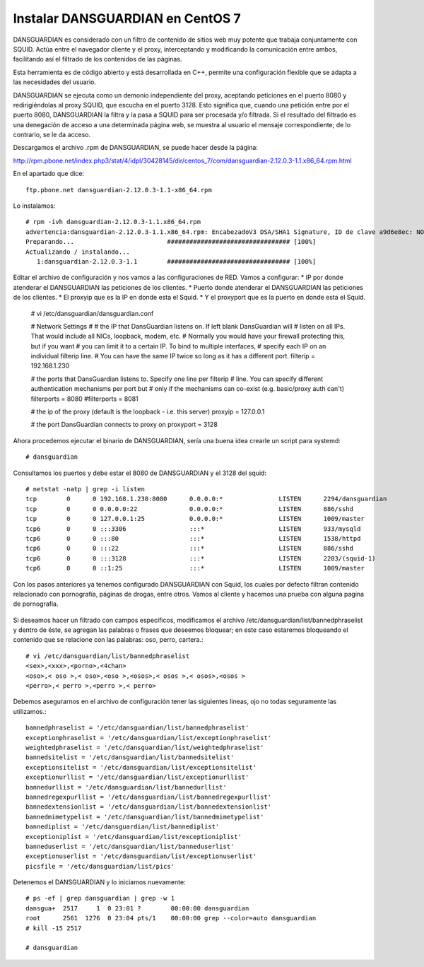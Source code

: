 Instalar DANSGUARDIAN en CentOS 7
====================================

DANSGUARDIAN es considerado con un filtro de contenido de sitios web muy potente que trabaja conjuntamente con SQUID. Actúa entre el navegador cliente y el proxy, interceptando y modificando la comunicación entre ambos, facilitando así el filtrado de los contenidos de las páginas.

Esta herramienta es de código abierto y está desarrollada en C++, permite una configuración flexible que se adapta a las necesidades del usuario.

DANSGUARDIAN se ejecuta como un demonio independiente del proxy, aceptando peticiones en el puerto 8080 y redirigiéndolas al proxy SQUID, que escucha en el puerto 3128. Esto significa que, cuando una petición entre por el puerto 8080, DANSGUARDIAN la filtra y la pasa a SQUID para ser procesada y/o filtrada. Si el resultado del filtrado es una denegación de acceso a una determinada página web, se muestra al usuario el mensaje correspondiente; de lo contrario, se le da acceso.

Descargamos el archivo .rpm de DANSGUARDIAN, se puede hacer desde la página:

http://rpm.pbone.net/index.php3/stat/4/idpl/30428145/dir/centos_7/com/dansguardian-2.12.0.3-1.1.x86_64.rpm.html

En el apartado que dice::

	ftp.pbone.net dansguardian-2.12.0.3-1.1-x86_64.rpm

Lo instalamos::

	# rpm -ivh dansguardian-2.12.0.3-1.1.x86_64.rpm 
	advertencia:dansguardian-2.12.0.3-1.1.x86_64.rpm: EncabezadoV3 DSA/SHA1 Signature, ID de clave a9d6e8ec: NOKEY
	Preparando...                         ################################# [100%]
	Actualizando / instalando...
	   1:dansguardian-2.12.0.3-1.1        ################################# [100%]

Editar el archivo de configuración y nos vamos a las configuraciones de RED. Vamos a configurar:
* IP por donde atenderar el DANSGUARDIAN las peticiones de los clientes.
* Puerto donde atenderar el DANSGUARDIAN las peticiones de los clientes.
* El proxyip que es la IP en donde esta el Squid.
* Y el proxyport que es la puerto en donde esta el Squid.

	# vi /etc/dansguardian/dansguardian.conf

	# Network Settings
	#
	# the IP that DansGuardian listens on.  If left blank DansGuardian will
	# listen on all IPs.  That would include all NICs, loopback, modem, etc.
	# Normally you would have your firewall protecting this, but if you want
	# you can limit it to a certain IP. To bind to multiple interfaces,
	# specify each IP on an individual filterip line.
	# You can have the same IP twice so long as it has a different port.
	filterip = 192.168.1.230

	# the ports that DansGuardian listens to.  Specify one line per filterip
	# line.  You can specify different authentication mechanisms per port but
	# only if the mechanisms can co-exist (e.g. basic/proxy auth can't)
	filterports = 8080
	#filterports = 8081

	# the ip of the proxy (default is the loopback - i.e. this server)
	proxyip = 127.0.0.1

	# the port DansGuardian connects to proxy on
	proxyport = 3128

Ahora procedemos ejecutar el binario de DANSGUARDIAN, sería una buena idea crearle un script para systemd::

	# dansguardian 

Consultamos los puertos y debe estar el 8080 de DANSGUARDIAN y el 3128 del squid::

	# netstat -natp | grep -i listen
	tcp        0      0 192.168.1.230:8080      0.0.0.0:*               LISTEN      2294/dansguardian   
	tcp        0      0 0.0.0.0:22              0.0.0.0:*               LISTEN      886/sshd            
	tcp        0      0 127.0.0.1:25            0.0.0.0:*               LISTEN      1009/master         
	tcp6       0      0 :::3306                 :::*                    LISTEN      933/mysqld          
	tcp6       0      0 :::80                   :::*                    LISTEN      1538/httpd          
	tcp6       0      0 :::22                   :::*                    LISTEN      886/sshd            
	tcp6       0      0 :::3128                 :::*                    LISTEN      2203/(squid-1)      
	tcp6       0      0 ::1:25                  :::*                    LISTEN      1009/master  


Con los pasos anteriores ya tenemos configurado DANSGUARDIAN con Squid, los cuales por defecto filtran contenido relacionado con pornografía, páginas de drogas, entre otros. Vamos al cliente y hacemos una prueba con alguna pagina de pornografía.

.. figure:: ../images/03.png

Si deseamos hacer un filtrado con campos específicos, modificamos el archivo /etc/dansguardian/list/bannedphraselist y dentro de éste, se agregan las palabras o frases que deseemos bloquear; en este caso estaremos bloqueando el contenido que se relacione con las palabras: oso, perro, cartera.::

	# vi /etc/dansguardian/list/bannedphraselist
	<sex>,<xxx>,<porno>,<4chan>
	<oso>,< oso >,< oso>,<oso >,<osos>,< osos >,< osos>,<osos >
	<perro>,< perro >,<perro >,< perro>

Debemos asegurarnos en el archivo de configuración tener las siguientes lineas, ojo no todas seguramente las utilizamos.::

	bannedphraselist = '/etc/dansguardian/list/bannedphraselist'
	exceptionphraselist = '/etc/dansguardian/list/exceptionphraselist'
	weightedphraselist = '/etc/dansguardian/list/weightedphraselist'
	bannedsitelist = '/etc/dansguardian/list/bannedsitelist'
	exceptionsitelist = '/etc/dansguardian/list/exceptionsitelist'
	exceptionurllist = '/etc/dansguardian/list/exceptionurllist'
	bannedurllist = '/etc/dansguardian/list/bannedurllist'
	bannedregexpurllist = '/etc/dansguardian/list/bannedregexpurllist'
	bannedextensionlist = '/etc/dansguardian/list/bannedextensionlist'
	bannedmimetypelist = '/etc/dansguardian/list/bannedmimetypelist'
	bannediplist = '/etc/dansguardian/list/bannediplist'
	exceptioniplist = '/etc/dansguardian/list/exceptioniplist'
	banneduserlist = '/etc/dansguardian/list/banneduserlist'
	exceptionuserlist = '/etc/dansguardian/list/exceptionuserlist'
	picsfile = '/etc/dansguardian/list/pics'


Detenemos el DANSGUARDIAN y lo iniciamos nuevamente::

	# ps -ef | grep dansguardian | grep -w 1
	dansgua+  2517     1  0 23:01 ?        00:00:00 dansguardian
	root      2561  1276  0 23:04 pts/1    00:00:00 grep --color=auto dansguardian
	# kill -15 2517

	# dansguardian

